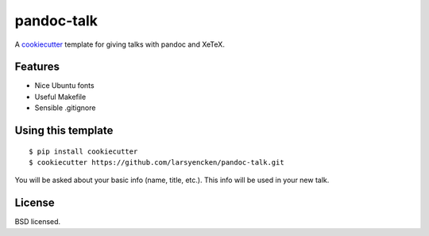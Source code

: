 pandoc-talk
===========

A cookiecutter_ template for giving talks with pandoc and XeTeX.

.. _cookiecutter: https://github.com/audreyr/cookiecutter

Features
--------

- Nice Ubuntu fonts
- Useful Makefile
- Sensible .gitignore

Using this template
-------------------
::

    $ pip install cookiecutter
    $ cookiecutter https://github.com/larsyencken/pandoc-talk.git

You will be asked about your basic info (name, title, etc.). This info will be used in your new talk.


License
-------
BSD licensed.

